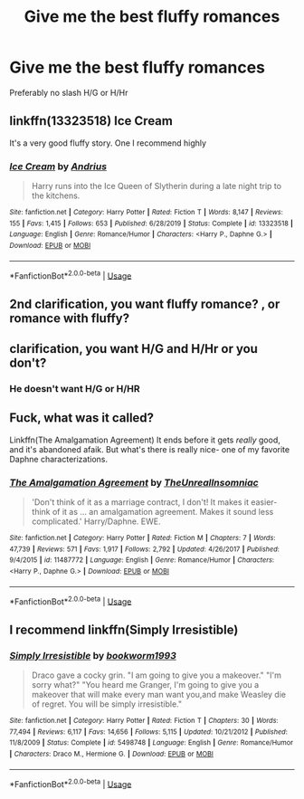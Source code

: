 #+TITLE: Give me the best fluffy romances

* Give me the best fluffy romances
:PROPERTIES:
:Author: Warriors-blew-3-1
:Score: 15
:DateUnix: 1581600430.0
:DateShort: 2020-Feb-13
:FlairText: Request
:END:
Preferably no slash H/G or H/Hr


** linkffn(13323518) Ice Cream

It's a very good fluffy story. One I recommend highly
:PROPERTIES:
:Author: PhantomKeeperQazs
:Score: 3
:DateUnix: 1581651212.0
:DateShort: 2020-Feb-14
:END:

*** [[https://www.fanfiction.net/s/13323518/1/][*/Ice Cream/*]] by [[https://www.fanfiction.net/u/829951/Andrius][/Andrius/]]

#+begin_quote
  Harry runs into the Ice Queen of Slytherin during a late night trip to the kitchens.
#+end_quote

^{/Site/:} ^{fanfiction.net} ^{*|*} ^{/Category/:} ^{Harry} ^{Potter} ^{*|*} ^{/Rated/:} ^{Fiction} ^{T} ^{*|*} ^{/Words/:} ^{8,147} ^{*|*} ^{/Reviews/:} ^{155} ^{*|*} ^{/Favs/:} ^{1,415} ^{*|*} ^{/Follows/:} ^{653} ^{*|*} ^{/Published/:} ^{6/28/2019} ^{*|*} ^{/Status/:} ^{Complete} ^{*|*} ^{/id/:} ^{13323518} ^{*|*} ^{/Language/:} ^{English} ^{*|*} ^{/Genre/:} ^{Romance/Humor} ^{*|*} ^{/Characters/:} ^{<Harry} ^{P.,} ^{Daphne} ^{G.>} ^{*|*} ^{/Download/:} ^{[[http://www.ff2ebook.com/old/ffn-bot/index.php?id=13323518&source=ff&filetype=epub][EPUB]]} ^{or} ^{[[http://www.ff2ebook.com/old/ffn-bot/index.php?id=13323518&source=ff&filetype=mobi][MOBI]]}

--------------

*FanfictionBot*^{2.0.0-beta} | [[https://github.com/tusing/reddit-ffn-bot/wiki/Usage][Usage]]
:PROPERTIES:
:Author: FanfictionBot
:Score: 2
:DateUnix: 1581651222.0
:DateShort: 2020-Feb-14
:END:


** 2nd clarification, you want fluffy romance? , or romance with fluffy?
:PROPERTIES:
:Author: Archimand
:Score: 3
:DateUnix: 1581671056.0
:DateShort: 2020-Feb-14
:END:


** clarification, you want H/G and H/Hr or you don't?
:PROPERTIES:
:Score: 2
:DateUnix: 1581640314.0
:DateShort: 2020-Feb-14
:END:

*** He doesn't want H/G or H/HR
:PROPERTIES:
:Author: flingerdinger
:Score: 3
:DateUnix: 1581640614.0
:DateShort: 2020-Feb-14
:END:


** Fuck, what was it called?

Linkffn(The Amalgamation Agreement) It ends before it gets /really/ good, and it's abandoned afaik. But what's there is really nice- one of my favorite Daphne characterizations.
:PROPERTIES:
:Author: OrionTheRed
:Score: 1
:DateUnix: 1583811037.0
:DateShort: 2020-Mar-10
:END:

*** [[https://www.fanfiction.net/s/11487772/1/][*/The Amalgamation Agreement/*]] by [[https://www.fanfiction.net/u/1280940/TheUnrealInsomniac][/TheUnrealInsomniac/]]

#+begin_quote
  'Don't think of it as a marriage contract, I don't! It makes it easier- think of it as ... an amalgamation agreement. Makes it sound less complicated.' Harry/Daphne. EWE.
#+end_quote

^{/Site/:} ^{fanfiction.net} ^{*|*} ^{/Category/:} ^{Harry} ^{Potter} ^{*|*} ^{/Rated/:} ^{Fiction} ^{M} ^{*|*} ^{/Chapters/:} ^{7} ^{*|*} ^{/Words/:} ^{47,739} ^{*|*} ^{/Reviews/:} ^{571} ^{*|*} ^{/Favs/:} ^{1,917} ^{*|*} ^{/Follows/:} ^{2,792} ^{*|*} ^{/Updated/:} ^{4/26/2017} ^{*|*} ^{/Published/:} ^{9/4/2015} ^{*|*} ^{/id/:} ^{11487772} ^{*|*} ^{/Language/:} ^{English} ^{*|*} ^{/Genre/:} ^{Romance/Humor} ^{*|*} ^{/Characters/:} ^{<Harry} ^{P.,} ^{Daphne} ^{G.>} ^{*|*} ^{/Download/:} ^{[[http://www.ff2ebook.com/old/ffn-bot/index.php?id=11487772&source=ff&filetype=epub][EPUB]]} ^{or} ^{[[http://www.ff2ebook.com/old/ffn-bot/index.php?id=11487772&source=ff&filetype=mobi][MOBI]]}

--------------

*FanfictionBot*^{2.0.0-beta} | [[https://github.com/tusing/reddit-ffn-bot/wiki/Usage][Usage]]
:PROPERTIES:
:Author: FanfictionBot
:Score: 1
:DateUnix: 1583811057.0
:DateShort: 2020-Mar-10
:END:


** I recommend linkffn(Simply Irresistible)
:PROPERTIES:
:Score: 0
:DateUnix: 1581640676.0
:DateShort: 2020-Feb-14
:END:

*** [[https://www.fanfiction.net/s/5498748/1/][*/Simply Irresistible/*]] by [[https://www.fanfiction.net/u/951628/bookworm1993][/bookworm1993/]]

#+begin_quote
  Draco gave a cocky grin. "I am going to give you a makeover." "I'm sorry what?" "You heard me Granger, I'm going to give you a makeover that will make every man want you,and make Weasley die of regret. You will be simply irresistible."
#+end_quote

^{/Site/:} ^{fanfiction.net} ^{*|*} ^{/Category/:} ^{Harry} ^{Potter} ^{*|*} ^{/Rated/:} ^{Fiction} ^{T} ^{*|*} ^{/Chapters/:} ^{30} ^{*|*} ^{/Words/:} ^{77,494} ^{*|*} ^{/Reviews/:} ^{6,117} ^{*|*} ^{/Favs/:} ^{14,656} ^{*|*} ^{/Follows/:} ^{5,115} ^{*|*} ^{/Updated/:} ^{10/21/2012} ^{*|*} ^{/Published/:} ^{11/8/2009} ^{*|*} ^{/Status/:} ^{Complete} ^{*|*} ^{/id/:} ^{5498748} ^{*|*} ^{/Language/:} ^{English} ^{*|*} ^{/Genre/:} ^{Romance/Humor} ^{*|*} ^{/Characters/:} ^{Draco} ^{M.,} ^{Hermione} ^{G.} ^{*|*} ^{/Download/:} ^{[[http://www.ff2ebook.com/old/ffn-bot/index.php?id=5498748&source=ff&filetype=epub][EPUB]]} ^{or} ^{[[http://www.ff2ebook.com/old/ffn-bot/index.php?id=5498748&source=ff&filetype=mobi][MOBI]]}

--------------

*FanfictionBot*^{2.0.0-beta} | [[https://github.com/tusing/reddit-ffn-bot/wiki/Usage][Usage]]
:PROPERTIES:
:Author: FanfictionBot
:Score: 0
:DateUnix: 1581640710.0
:DateShort: 2020-Feb-14
:END:
